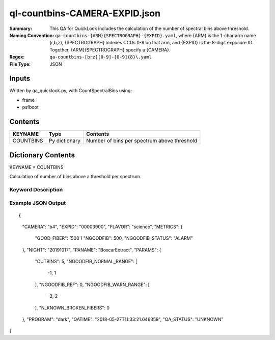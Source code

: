 ==============================
ql-countbins-CAMERA-EXPID.json
==============================

:Summary: This QA for QuickLook includes the calculation of the number
	  of spectral bins above threshold.
:Naming Convention: ``qa-countbins-{ARM}{SPECTROGRAPH}-{EXPID}.yaml``, where 
        {ARM} is the 1-char arm name (r,b,z), {SPECTROGRAPH} indexes 
        CCDs 0-9 on that arm, and {EXPID} is the 8-digit exposure ID.  
        Together, {ARM}{SPECTROGRAPH} specify a {CAMERA}.
:Regex: ``qa-countbins-[brz][0-9]-[0-9]{8}\.yaml``
:File Type:  JSON


Inputs
======

Written by qa_quicklook.py, with CountSpectralBins using:

- frame
- psfboot

Contents
========

========== ================ ===========================================
KEYNAME    Type             Contents
========== ================ ===========================================
COUNTBINS  Py dictionary    Number of bins per spectrum above threshold
========== ================ ===========================================



Dictionary Contents
===================

KEYNAME = COUNTBINS

Calculation of number of bins above a threshold per spectrum.

Keyword Description
~~~~~~~~~~~~~~~~~~~

================ ============= ========== ============================================================
KEY              Example Value Type       Comment
================ ============= ========== ============================================================
CAMERA           b4            string     b0-9, r0-r9, z0-z9
EXPID            00003900      int  	  Exposure ID
FLAVOR           science       string     The type of exposure that can flat, arc or science 
PANAME           BoxcarExtract string     Name of pipeline algorihm
QATIME           2018-05-27T   float      Timestamp (UTC) of time of QA execution
                 11:33:21.646358
NIGHT            20191017      int        The night of observation
            
PROGRAM          dark          string     name of the obsrving program: dark, grey, bright
PARAMS           NGOODFIB_WARN_RANGE : [-2, 2]
                 NGOODFIB_NORMAL_RANGE : [-1, 1]
                 NGOODFIB_REF : 0
                 'B_PEAKS': [3914.4, 5199.3, 5578.9]  float[3]
                 'R_PEAKS': [6301.9, 6365.4, 7318.2, 7342.8, 7371.3]    float[5]  
                 'Z_PEAKS': [8401.5, 8432.4, 8467.5, 9479.4]            float[4]  
 
NGOODFIB         500            int        number of fibers with a nonzero number of bins above highest threshold 
N_KNOWN_BROKEN_FIBERS 0         int        number od known broken fibers
NGOODFIB_STATUS "ALARM"         string   
QA_STATUS        UNKNOWN
================ ============= ========== ============================================================

Example JSON Output
~~~~~~~~~~~~~~~~~~~

::

{
    "CAMERA": "b4",
    "EXPID": "00003900",
    "FLAVOR": "science",
    "METRICS": {
        "GOOD_FIBER": [500
        ]        
        "NGOODFIB": 500,
        "NGOODFIB_STATUS": "ALARM"
    },
    "NIGHT": "20191017",
    "PANAME": "BoxcarExtract",
    "PARAMS": {
        "CUTBINS": 5,
        "NGOODFIB_NORMAL_RANGE": [
            -1,
            1
        ],
        "NGOODFIB_REF": 0,
        "NGOODFIB_WARN_RANGE": [
            -2,
            2
        ],
        "N_KNOWN_BROKEN_FIBERS": 0
    },
    "PROGRAM": "dark",
    "QATIME": "2018-05-27T11:33:21.646358",
    "QA_STATUS": "UNKNOWN"
}
